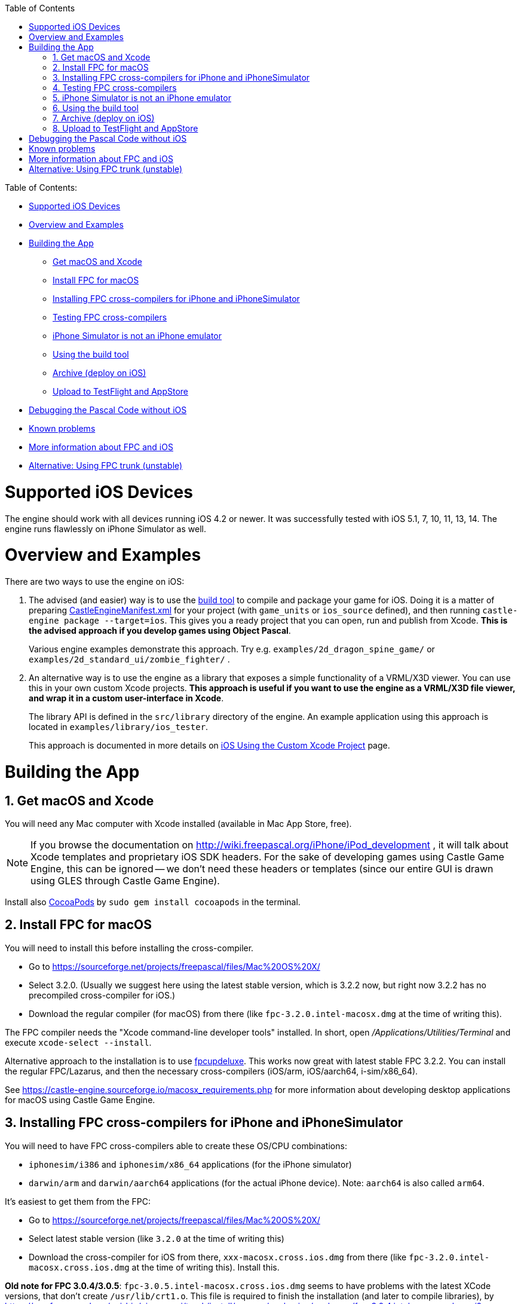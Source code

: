:doctype: book
:sectnums:
:source-highlighter: coderay
:toc: left

Table of Contents:

* <<supported-ios-devices,Supported iOS Devices>>
* <<overview-and-examples,Overview and Examples>>
* <<building-the-app,Building the App>>
 ** <<get-macos-and-xcode,Get macOS and Xcode>>
 ** <<install-fpc-for-macos,Install FPC for macOS>>
 ** <<installing-fpc-cross-compilers-for-iphone-and-iphonesimulator,Installing FPC cross-compilers for iPhone and iPhoneSimulator>>
 ** <<testing-fpc-cross-compilers,Testing FPC cross-compilers>>
 ** <<iphone-simulator-is-not-an-iphone-emulator,iPhone Simulator is not an iPhone emulator>>
 ** <<using-the-build-tool,Using the build tool>>
 ** <<archive-deploy-on-ios,Archive (deploy on iOS)>>
 ** <<upload-to-testflight-and-appstore,Upload to TestFlight and AppStore>>
* <<debugging-the-pascal-code-without-ios,Debugging the Pascal Code without iOS>>
* <<known-problems,Known problems>>
* <<more-information-about-fpc-and-ios,More information about FPC and iOS>>
* <<alternative-using-fpc-trunk-unstable,Alternative: Using FPC trunk (unstable)>>

= Supported iOS Devices

The engine should work with all devices running iOS 4.2 or newer. It was successfully tested with iOS 5.1, 7, 10, 11, 13, 14. The engine runs flawlessly on iPhone Simulator as well.

= Overview and Examples

There are two ways to use the engine on iOS:

. The advised (and easier) way is to use the link:pass:[build tool][] to compile and package your game for iOS. Doing it is a matter of preparing link:pass:[CastleEngineManifest.xml examples][CastleEngineManifest.xml] for your project (with `game_units` or `ios_source` defined), and then running `castle-engine package --target=ios`. This gives you a ready project that you can open, run and publish from Xcode. *This is the advised approach if you develop games using Object Pascal*.
+
Various engine examples demonstrate this approach. Try e.g. `examples/2d_dragon_spine_game/` or `examples/2d_standard_ui/zombie_fighter/` .

. An alternative way is to use the engine as a library that exposes a simple functionality of a VRML/X3D viewer. You can use this in your own custom Xcode projects. *This approach is useful if you want to use the engine as a VRML/X3D file viewer, and wrap it in a custom user-interface in Xcode*.
+
The library API is defined in the `src/library` directory of the engine. An example application using this approach is located in `examples/library/ios_tester`.
+
This approach is documented in more details on link:pass:[iOS Using the Custom Xcode Project][] page.

= Building the App

== Get macOS and Xcode

You will need any Mac computer with Xcode installed (available in Mac App Store, free).
// While parts of the process can be done on any platform, but ultimately building and running requires Apple proprietary tools (Xcode and friends), which are available only on macOS.

NOTE: If you browse the documentation on http://wiki.freepascal.org/iPhone/iPod_development , it will talk about Xcode templates and proprietary iOS SDK headers. For the sake of developing games using Castle Game Engine, this can be ignored -- we don't need these headers or templates (since our entire GUI is drawn using GLES through Castle Game Engine).

Install also link:iOS_Services#common-notes-for-services-using-cocoapods[CocoaPods] by `sudo gem install cocoapods` in the terminal.

== Install FPC for macOS

You will need to install this before installing the cross-compiler.

* Go to https://sourceforge.net/projects/freepascal/files/Mac%20OS%20X/
* Select 3.2.0. (Usually we suggest here using the latest stable version, which is 3.2.2 now, but right now 3.2.2 has no precompiled cross-compiler for iOS.)
* Download the regular compiler (for macOS) from there (like `fpc-3.2.0.intel-macosx.dmg` at the time of writing this).

The FPC compiler needs the "Xcode command-line developer tools" installed. In short, open _/Applications/Utilities/Terminal_ and execute `xcode-select --install`.

Alternative approach to the installation is to use link:pass:[fpcupdeluxe][fpcupdeluxe]. This works now great with latest stable FPC 3.2.2. You can install the regular FPC/Lazarus, and then the necessary cross-compilers (iOS/arm, iOS/aarch64, i-sim/x86_64).

See https://castle-engine.sourceforge.io/macosx_requirements.php for more information about developing desktop applications for macOS using Castle Game Engine.

== Installing FPC cross-compilers for iPhone and iPhoneSimulator

You will need to have FPC cross-compilers able to create these OS/CPU combinations:

* `iphonesim/i386` and `iphonesim/x86_64` applications (for the iPhone simulator)
* `darwin/arm` and `darwin/aarch64` applications (for the actual iPhone device). Note: `aarch64` is also called `arm64`.

It's easiest to get them from the FPC:

* Go to https://sourceforge.net/projects/freepascal/files/Mac%20OS%20X/
* Select latest stable version (like `3.2.0` at the time of writing this)
* Download the cross-compiler for iOS from there, `xxx-macosx.cross.ios.dmg` from there (like `fpc-3.2.0.intel-macosx.cross.ios.dmg` at the time of writing this). Install this.

*Old note for FPC 3.0.4/3.0.5*: `fpc-3.0.5.intel-macosx.cross.ios.dmg` seems to have problems with the latest XCode versions, that don't create `/usr/lib/crt1.o`. This file is required to finish the installation (and later to compile libraries), by https://svn.freepascal.org/cgi-bin/viewvc.cgi/trunk/install/macosx/packaging/packages/fpc-3.0.4.intel-macosx.pkgproj?view=co&revision=1379&root=fpcbuild , otherwise the installer thinks that "XCode command-line tools" are not present. The workaround:

. Check whether you have https://support.apple.com/en-gb/HT204899[SIP (System Integrity Protection)] enabled using `csrutil status`.
. If SIP is enabled, fix it by running these commands as `root` in the terminal:
+
----
 # boot into recovery terminal
 csrutil disable
 reboot

 # Boot into recovery terminal
 # The <Mac> part of the path below varies depending on your Mac
 cd /Volumes/<Mac>/usr/lib/
 cp ../../Library/Developer/CommandLineTools/SDKs/MacOSX10.15.sdk/usr/lib/*.o .
 csrutil enable
 reboot
----

. If SIP is disabled, it's simpler:
+
----
 sudo ln -s /Library/Developer/CommandLineTools/SDKs/MacOSX.sdk/usr/lib/crt1.o /usr/lib/
 sudo ln -s /Library/Developer/CommandLineTools/SDKs/MacOSX.sdk/usr/lib/dylib1.o /usr/lib/
----

With FPC 3.2.0, the problems are gone.

== Testing FPC cross-compilers

Before attempting the compilation of a full program, we advise testing that your `fpc` is installed OK and supports the necessary platforms.

_First, test that you can compile for the necessary CPUs_. The cross-compiler for each CPU is actually a different FPC executable, so the lines below will make an error immediately if you cannot cross-compile to the given CPU. The desired result is that they should answer _No source file name in command line_.

----
fpc -Pi386    -l # old note: maybe add -V3.0.5, if you use FPC 3.0.4/3.0.5 combination
fpc -Px86_64  -l # old note: maybe add -V3.0.5, if you use FPC 3.0.4/3.0.5 combination
fpc -Parm     -l
fpc -Paarch64 -l
----

NOTE: Add `-V3.0.5` to the lines marked above, if you use the official "FPC for iOS" installed from `fpc-3.0.5.intel-macosx.cross.ios.dmg` file. See the `Getting Started - iOS.rtf` file inside for explanation. This is no longer needed for FPC 3.2.0.

// You can add `-it` to see the list of supported OSes for each one.

_Second, test the actual compilation._

----
cd /tmp/
echo 'library test_compilation; begin end.' > test_compilation.lpr

SIMULATOR_SDK='/Applications/Xcode.app/Contents/Developer/Platforms/iPhoneSimulator.platform/Developer/SDKs/iPhoneSimulator.sdk'
fpc -Pi386    -Tiphonesim -WP7.0 -XR${SIMULATOR_SDK} test_compilation.lpr # old note: maybe add -V3.0.5, if you use FPC 3.0.4/3.0.5 combination
fpc -Px86_64  -Tiphonesim -WP7.0 -XR${SIMULATOR_SDK} test_compilation.lpr # old note: maybe add -V3.0.5, if you use FPC 3.0.4/3.0.5 combination

DEVICE_SDK='/Applications/Xcode.app/Contents/Developer/Platforms/iPhoneOS.platform/Developer/SDKs/iPhoneOS.sdk'
# Use below -TiOS instead of -Tdarwin with FPC >= 3.2.2.
fpc -Parm     -Tdarwin    -WP7.0 -Cfvfpv3 -Cparmv7 -XR${DEVICE_SDK} test_compilation.lpr
fpc -Paarch64 -Tdarwin    -WP7.0                   -XR${DEVICE_SDK} test_compilation.lpr
----

Note that in FPC 3.2.2 the iOS targets should be called with `-TiOS`, not `-Tdarwin`. See https://wiki.freepascal.org/FPC_New_Features_3.2.2#Support_for_macOS.2FAArch64[FPC 3.2.2 new features], https://wiki.freepascal.org/User_Changes_3.2.2#The_Darwin_targets_corresponding_to_iOS_have_been_renamed_to_iOS[FPC 3.2.2 user changes].

Every `fpc` invocation should create `libtest_compilation.dylib`.

The reasons behind some of these compiler options:

* We test by compiling a library, not a program. Compiling a program fails at linking:
 ** iphonesim/i386 error: Undefined symbols for architecture i386: "___keymgr_dwarf2_register_sections", referenced from:
 ** iphonesim/x86__64 error: Undefined symbols for architecture x86_64: "____keymgr_dwarf2_register_sections"
 ** darwin/arm error: Undefined symbols for architecture armv7: "start"
* We use -WP5.1, otherwise the `darwin/arm` fails at linking (error: _symbol dyld_stub_binding_helper not found, normally in crt1.o/dylib1.o/bundle1.o for architecture armv7_).
* Actually we use later `-WP7.0`, corresponding to what CGE uses now.
* The additional parameters (the -XRxxx, and -Cfvfpv3 -Cparmv7) come from the `Getting Started - iOS.rtf` file from the FPC for iOS package.

== iPhone Simulator is not an iPhone emulator

The _iPhone Simulator_ is _not_ an emulator of a real iPhone device, i.e. it does not emulate the processor (like ARM) inside the iPhone. Rather, it's a modified version of the normal (desktop) macOS system, running on a normal (i386 or x86_64) CPU.

See "iPhone Simulator is not iPhone" on http://wiki.freepascal.org/iPhone/iPod_development for more information.

This should help you understand why we did some things above, e.g. why do we have a special compilation target for _iPhone Simulator_ (because we cannot just run in the simular the application compiled for an actual iPhone), and why it works fast (because it doesn't emulate the iPhone CPU).

This is in contrast to the Android emulator.

== Using the build tool

. Make sure the link:pass:[build tool][build tool] is available on $PATH, so you can call `castle-engine` in the terminal.
. Run in terminal:
+
----
 cd <castle-engine>/examples/2d_dragon_spine_game/
 castle-engine package --target=ios
----
+
*Tip: You can speedup this process*: The `package` command by default cleans and recompiles everything, to make sure everything is recompiled for the current mode (which is a _release mode_ by default). When developing, it's often useful to make this process quicker, and recompile only what changed. Do this by adding `--fast` option:
+
----
 cd <castle-engine>/examples/2d_dragon_spine_game/
 castle-engine package --target=ios --fast
----
+
Another way to speedup the process is to rebuild _only code_. Add the `--update-only-code` option for this.
+
*Tip: You can include iOS simulator support*: Simply add the `--ios-simulator` command-line option. By default this is off, as including simulator support makes build longer (2 more platforms to compile for) and often it is not necessary. Like this:
+
----
 cd <castle-engine>/examples/2d_dragon_spine_game/
 castle-engine package --target=ios --ios-simulator
----

. Run _Xcode_ and open the resulting project in `<castle-engine>/examples/2d_dragon_spine_game/castle-engine-output/ios/xcode_project/`.
+
Open the file with `.xcworkspace` extension in that directory. For now, all iOS projects use https://github.com/castle-engine/castle-engine/wiki/iOS-Services#common-notes-for-services-using-cocoapods[CocoaPods] and so you need to open them through the `.xcworkspace` file, not just `.xcodeproj`.

. Run the project from Xcode (_Command + R_), to see your game working in an _iPhone simulator_.
+
*Tip: Running on a real, physical device:* It works out of the box! You only need to set the _Development Team_ in Xcode, or set `<ios team="xxx" />` attribute in link:pass:[CastleEngineManifest.xml examples][CastleEngineManifest.xml].
+
image::https://castle-engine.sourceforge.io/images/thumb_size/xcode_select_team.png[Selecting a team in Xcode,link=https://castle-engine.sourceforge.io/images/original_size/xcode_select_team.png]

== Archive (deploy on iOS)

You can perform further automatic packaging using the command-line CGE link:pass:[Build Tool][]. Call this:

----
castle-engine package --target=iOS --package-format=ios-archive-ad-hoc
----

This generates an IPA file which you can distribute to your testers e.g. using https://github.com/castle-engine/castle-engine/blob/master/tools/build-tool/data/ios/services/test_fairy/README.md[TestFairy]. The resulting IPA file will be inside the `castle-engine-output/ios/build/` subdirectory. It is somewhat similar to Android APK, although distributing IPA to testers is more cumbersome (their devices need to be registered in your Apple developer account, and Xcode must know them at build-time to sign IPA for them).

Other options are available:

* `ios-archive-development`
* `ios-archive-app-store`. Note that this _does not_ upload to the AppStore (although we'd like to extend this someday to do it, but it's unsure whether it is actually possible). In effect this is not very useful in practice, and you _do not_ need to use this to release your iOS application on the TestFlight / AppStore.

Note that these options automatically sign the application. To make it work,

. Register as a (paid) Apple Developer,
. Place your "team ID" in the iOS section of the link:pass:[CastleEngineManifest.xml-examples][CastleEngineManifest.xml],
. Release from Xcode _once_ manually. Xcode will ask you to configure your team, store the team password in your keychain etc. Once it works, next time you can do it all automatically.
. If you do it through SSH (not in an interactive GUI session) you need to call
+
----
 security unlock-keychain login.keychain
----
+
or
+
----
 security unlock-keychain -p YOUR-PASSWORD login.keychain
----
+
to unlock the keychain before building.

. And now `+castle-engine package --target=iOS --package-format=ios-archive-...+` will work smoothly.

== Upload to TestFlight and AppStore

To upload the application to the AppStore:

* Create and configure your iOS application on https://appstoreconnect.apple.com/ . You will link there the uploaded build number later.
* Package project for iOS (any `--package-format=`, including default `--package-format=ios-xcode-project`, is OK).
* Open resulting project in `castle-engine-output/ios/` in Xcode. Switch target to _"Any device"_, press _"Archive"_. In the resulting window (once archive is done) press _"Distribute"_ selecting the option to upload to the store.

= Debugging the Pascal Code without iOS

Same instructions as for link:pass:[https://github.com/castle-engine/castle-engine/wiki/Android-FAQ#testing-mobile-opengl-es-rendering-without-an-android][Testing mobile (OpenGL ES) rendering without an Android] apply here too, as the Pascal code is platform independent.

= Known problems

* When compiling with FPC 3.2.2, there are a lot of warnings
+
----
  clang: warning: using sysroot for 'MacOSX' but targeting 'iPhone' [-Wincompatible-sysroot]
----
+
They can be ignored. We link with proper iOS libraries, don't worry. We don't yet know how to avoid this warning.

* The event loop on iOS must be controlled by the main program in Objective-C, not in Pascal. This means that `Application.ProcessMessages` does not work. The library cannot force the main process to handle some events, and wait for something to happen. This means that you cannot use `Application.ProcessMessages`, or things depending on them:
 ** `CastleMessages` (functions in this unit make modal windows, running a message loop inside and only returning when user exits -- similar to `ShowMessage` in Lazarus LCL / Delphi VCL),
 ** `CastleWindowProgress` (it processes messages to redraw the screen inside `Progress.Step`).

+
To make modal windows on iOS, use https://michalis.ii.uni.wroc.pl/cge-www-preview/apidoc/html/CastleDialogStates.html[CastleDialogStates] unit with modal windows using `TUIState` class. You can also set https://michalis.ii.uni.wroc.pl/cge-www-preview/apidoc/html/CastleMessages.html#MessageOKPushesState[MessageOKPushesState] to `true`. To show progress bar, use `TCastleProgressBar` control, which you will need to continuously update yourself, for example in your `Window.OnUpdate` event.
* On iOS, the OpenGL(ES) context is created and destroyed solely by the Objective-C code, not Pascal. You cannot use the `Window.Open` and `Window.Close` from the Pascal code to force recreating OpenGL context. This follows our https://castle-engine.io/manual_cross_platform.php[cross-platform code guidelines].
* The https://developer.apple.com/documentation/uikit/uiresponder/1621084-touchesended?language=objc[touchesEnded] / https://developer.apple.com/documentation/uikit/uiresponder/1621116-touchescancelled?language=objc[touchesCancelled] events on iOS (that in turn determine CGE events like `TUIState.Release`, `TCastleWindowBase.OnRelease`) have poor behavior.
+
It seems to be implemented like _"report that touch ends, or is cancelled, when the finger position doesn't change for the 0.36 seconds"_. It seems to be done regardless of *when* did the user actually released the finger, and *if* the user actually released the finger. You can test this unfortunate behavior even with simple CGE example `examples/user_interface/test_all_state_events/` . As a result:

 ** If you press and release the finger, you will notice that CGE `Release` event is reported with small (0.36 sec) delay instead of being instant. This small delay sometimes matters in games -- you will e.g. see `buttonLeft in Container.MousePressed` for a short time, even after user physically released the finger.
 ** If you keep pressing your finger, but without any movement, then the CGE `Release` event will be reported (and the touch will no longer be tracked). Even if you keep holding the finger down.

+
There's no reliable solution, it seems to be just the way iOS behaves. Trying various, even crazy, things (like not calling `super` in `touchXxx` events, or `touchesCancelled`) in `OpenGLController.m` code doesn't help. Your application simply must be ready for this iOS weirdness -- the CGE `Release` event may happen too early, or too soon, in case user presses the screen quickly, or presses and holds without moving.

= More information about FPC and iOS

* http://wiki.freepascal.org/iPhone/iPod_development
* http://wiki.lazarus.freepascal.org/Portal:iOS
* Building FPC and cross-compiling: http://www.stack.nl/~marcov/buildfaq/
// Old: http://www.ragnemalm.se/lightweight/iphone-install/iphone-installation.html

= Alternative: Using FPC trunk (unstable)

Instead of using the stable FPC, you can try using the latest FPC trunk version (3.3.1 now). You need to install 4 cross-compilers, for all 4 platforms that are included in the _"iOS target"_:

. arm / darwin `# use iOS instead of darwin with FPC >= 3.2.2`
. aarch64 / darwin `# use iOS instead of darwin with FPC >= 3.2.2`
. iPhoneSimulator / i386
. iPhoneSimulator / x86_64

An easy way to install cross-compilers is to use link:pass:[fpcupdeluxe][fpcupdeluxe]. Notes:

* iPhoneSimulator is called _i-sim_ in the fpcupdeluxe UI.
* Our build tool uses the `fpc` binary available on your `$PATH` environment variable. Make sure you create an appropriate symlink to make it call the FPC installed by link:pass:[fpcupdeluxe][fpcupdeluxe (this wiki page describes this)].

When you compiled your own FPC version, you will want to use `--fpc-version-iphone-simulator ""` on the command-line to the build tool. Otherwise the build tool may try to call FPC for iPhone Simulator target with a different FPC version (because the standard FPC 3.0.4 / 3.0.5 mix requires this). So you will usually call this in your project:

 $ fpc -v
 Free Pascal Compiler version 3.0.4 [2017/11/26] for i386
 ...
 $ castle-engine package --target=ios --fpc-version-iphone-simulator "" --fast
 ...
 Compiling project "drawing_toy" for target "ios" in mode "release".
 FPC version: 3.1.1
 FPC executing...
 Compiling Release Version
 ...
 Target OS: Darwin/iPhoneSim for i386
 ...
 Target OS: Darwin/iPhoneSim for x86_64
 ...
 Target OS: Darwin for ARM
 ...
 Target OS: Darwin for AArch64
